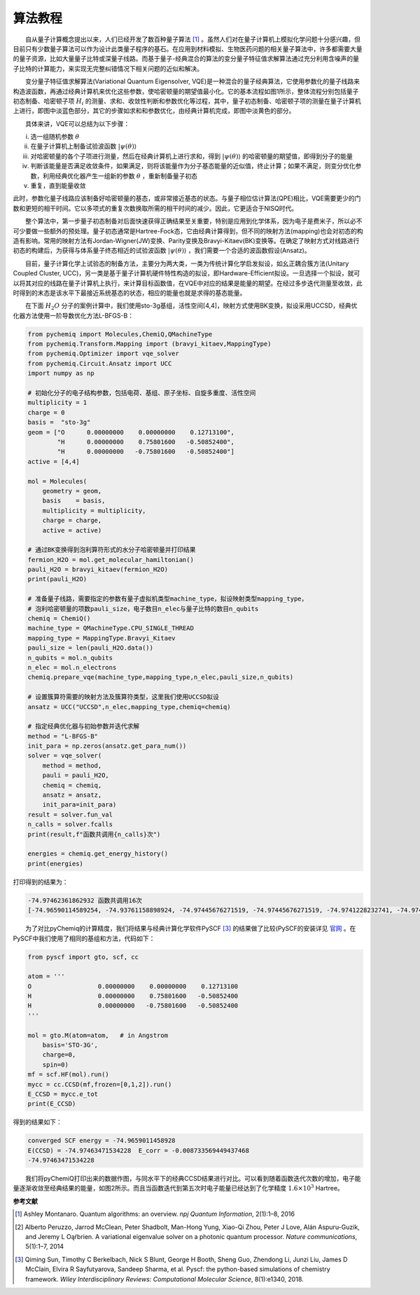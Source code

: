算法教程
=================================

  自从量子计算概念提出以来，人们已经开发了数百种量子算法 [1]_ 。虽然人们对在量子计算机上模拟化学问题十分感兴趣，但目前只有少数量子算法可以作为设计此类量子程序的基石。在应用到材料模拟、生物医药问题的相关量子算法中，许多都需要大量的量子资源，比如大量量子比特或深量子线路。而基于量子-经典混合的算法的变分量子特征值求解算法通过充分利用含噪声的量子比特的计算能力，来实现无完整纠错情况下相关问题的近似和解决。

  变分量子特征值求解算法(Variational Quantum Eigensolver, VQE)是一种混合的量子经典算法，它使用参数化的量子线路来构造波函数，再通过经典计算机来优化这些参数，使哈密顿量的期望值最小化。它的基本流程如图1所示，整体流程分别包括量子初态制备、哈密顿子项 :math:`H_i` 的测量、求和、收敛性判断和参数优化等过程，其中，量子初态制备、哈密顿子项的测量在量子计算机上进行，即图中淡蓝色部分，其它的步骤如求和和参数优化，由经典计算机完成，即图中淡黄色的部分。

.. image:: ./picture/vqe_procedure.png
   :align: center
   :scale: 70%
.. centered:: 图 1: VQE算法流程 [2]_ 

  具体来讲，VQE可以总结为以下步骤：

(i) 选一组随机参数 :math:`\theta` 
(ii) 在量子计算机上制备试验波函数 :math:`|\psi (\theta) \rangle` 
(iii) 对哈密顿量的各个子项进行测量，然后在经典计算机上进行求和，得到 :math:`|\psi (\theta) \rangle` 的哈密顿量的期望值，即得到分子的能量
(iv) 判断该能量是否满足收敛条件，如果满足，则将该能量作为分子基态能量的近似值，终止计算；如果不满足，则变分优化参数，利用经典优化器产生一组新的参数 :math:`\theta` ，重新制备量子初态
(v) 重复，直到能量收敛

此时，参数化量子线路应该制备好哈密顿量的基态，或非常接近基态的状态。与量子相位估计算法(QPE)相比，VQE需要更少的门数和更短的相干时间。它以多项式的重复次数换取所需的相干时间的减少。因此，它更适合于NISQ时代。

  整个算法中，第一步量子初态制备对后面快速获得正确结果至关重要，特别是应用到化学体系，因为电子是费米子，所以必不可少要做一些额外的预处理。量子初态通常是Hartree-Fock态，它由经典计算得到，但不同的映射方法(mapping)也会对初态的构造有影响。常用的映射方法有Jordan-Wigner(JW)变换、Parity变换及Bravyi-Kitaev(BK)变换等。在确定了映射方式对线路进行初态的构建后，为获得与体系量子终态相近的试验波函数 :math:`|\psi (\theta) \rangle` ，我们需要一个合适的波函数假设(Ansatz)。

  目前，量子计算化学上试验态的制备方法，主要分为两大类，一类为传统计算化学启发拟设，如幺正耦合簇方法(Unitary Coupled Cluster, UCC)，另一类是基于量子计算机硬件特性构造的拟设，即Hardware-Efficient拟设。一旦选择一个拟设，就可以将其对应的线路在量子计算机上执行，来计算目标函数值，在VQE中对应的结果是能量的期望。在经过多步迭代测量至收敛，此时得到的末态是该水平下最接近系统基态的状态，相应的能量也就是求得的基态能量。

  在下面 :math:`H_2O` 分子的案例计算中，我们使用sto-3g基组，活性空间[4,4]，映射方式使用BK变换，拟设采用UCCSD，经典优化器方法使用一阶导数优化方法L-BFGS-B：

.. code-block::

    from pychemiq import Molecules,ChemiQ,QMachineType
    from pychemiq.Transform.Mapping import (bravyi_kitaev,MappingType)
    from pychemiq.Optimizer import vqe_solver
    from pychemiq.Circuit.Ansatz import UCC
    import numpy as np

    # 初始化分子的电子结构参数，包括电荷、基组、原子坐标、自旋多重度、活性空间
    multiplicity = 1
    charge = 0
    basis =  "sto-3g"
    geom = ["O      0.00000000    0.00000000    0.12713100",
            "H      0.00000000    0.75801600   -0.50852400",
            "H      0.00000000   -0.75801600   -0.50852400"]
    active = [4,4]

    mol = Molecules(
        geometry = geom,
        basis    = basis,
        multiplicity = multiplicity,
        charge = charge,
        active = active)

    # 通过BK变换得到泡利算符形式的水分子哈密顿量并打印结果
    fermion_H2O = mol.get_molecular_hamiltonian()
    pauli_H2O = bravyi_kitaev(fermion_H2O)
    print(pauli_H2O)

    # 准备量子线路，需要指定的参数有量子虚拟机类型machine_type，拟设映射类型mapping_type，
    # 泡利哈密顿量的项数pauli_size，电子数目n_elec与量子比特的数目n_qubits
    chemiq = ChemiQ()
    machine_type = QMachineType.CPU_SINGLE_THREAD
    mapping_type = MappingType.Bravyi_Kitaev
    pauli_size = len(pauli_H2O.data())
    n_qubits = mol.n_qubits
    n_elec = mol.n_electrons
    chemiq.prepare_vqe(machine_type,mapping_type,n_elec,pauli_size,n_qubits)

    # 设置簇算符需要的映射方法及簇算符类型，这里我们使用UCCSD拟设
    ansatz = UCC("UCCSD",n_elec,mapping_type,chemiq=chemiq)

    # 指定经典优化器与初始参数并迭代求解
    method = "L-BFGS-B"
    init_para = np.zeros(ansatz.get_para_num())
    solver = vqe_solver(
        method = method,
        pauli = pauli_H2O,
        chemiq = chemiq,
        ansatz = ansatz,
        init_para=init_para)
    result = solver.fun_val
    n_calls = solver.fcalls
    print(result,f"函数共调用{n_calls}次")

    energies = chemiq.get_energy_history()
    print(energies)

打印得到的结果为：

.. code-block::

    -74.97462361862932 函数共调用16次
    [-74.96590114589254, -74.93761158898924, -74.97445676271519, -74.97445676271519, -74.9741228232741, -74.97462271514233, -74.97462271514233, -74.97462047029794, -74.9746233827235, -74.9746233827235, -74.97462239749079, -74.97462357361123, -74.97462357361123, -74.97462251642055, -74.97462361862932, -74.97462361862932]

  为了对比pyChemiq的计算精度，我们将结果与经典计算化学软件PySCF [3]_ 的结果做了比较(PySCF的安装详见 `官网 <https://pyscf.org/install.html>`_ 。在PySCF中我们使用了相同的基组和方法，代码如下：

.. code-block::

    from pyscf import gto, scf, cc

    atom = '''
    O                  0.00000000    0.00000000    0.12713100
    H                  0.00000000    0.75801600   -0.50852400
    H                  0.00000000   -0.75801600   -0.50852400
    '''
    
    mol = gto.M(atom=atom,   # in Angstrom
        basis='STO-3G',
        charge=0,
        spin=0)
    mf = scf.HF(mol).run() 
    mycc = cc.CCSD(mf,frozen=[0,1,2]).run() 
    E_CCSD = mycc.e_tot
    print(E_CCSD)

得到的结果如下：

.. code-block::

    converged SCF energy = -74.9659011458928
    E(CCSD) = -74.97463471534228  E_corr = -0.008733569449437468
    -74.97463471534228

  我们将pyChemiQ打印出来的数据作图，与同水平下的经典CCSD结果进行对比。可以看到随着函数迭代次数的增加，电子能量逐渐收敛至经典结果的能量，如图2所示。而且当函数迭代到第五次时电子能量已经达到了化学精度 :math:`1.6\times 10^3` Hartree。

.. image:: ./picture/energy_convergence_H2O.png
   :align: center
.. centered:: 图 2: 水分子能量收敛曲线








**参考文献**

.. [1]  Ashley Montanaro. Quantum algorithms: an overview. `npj Quantum Information`, 2(1):1–8, 2016
.. [2]  Alberto Peruzzo, Jarrod McClean, Peter Shadbolt, Man-Hong Yung, Xiao-Qi Zhou, Peter J Love, Alán Aspuru-Guzik, and Jeremy L Oąŕbrien. A variational eigenvalue solver on a photonic quantum processor. `Nature communications`, 5(1):1–7, 2014
.. [3]  Qiming Sun, Timothy C Berkelbach, Nick S Blunt, George H Booth, Sheng Guo, Zhendong Li, Junzi Liu, James D McClain, Elvira R Sayfutyarova, Sandeep Sharma, et al. Pyscf: the python-based simulations of chemistry framework. `Wiley Interdisciplinary Reviews: Computational Molecular Science`, 8(1):e1340, 2018.
